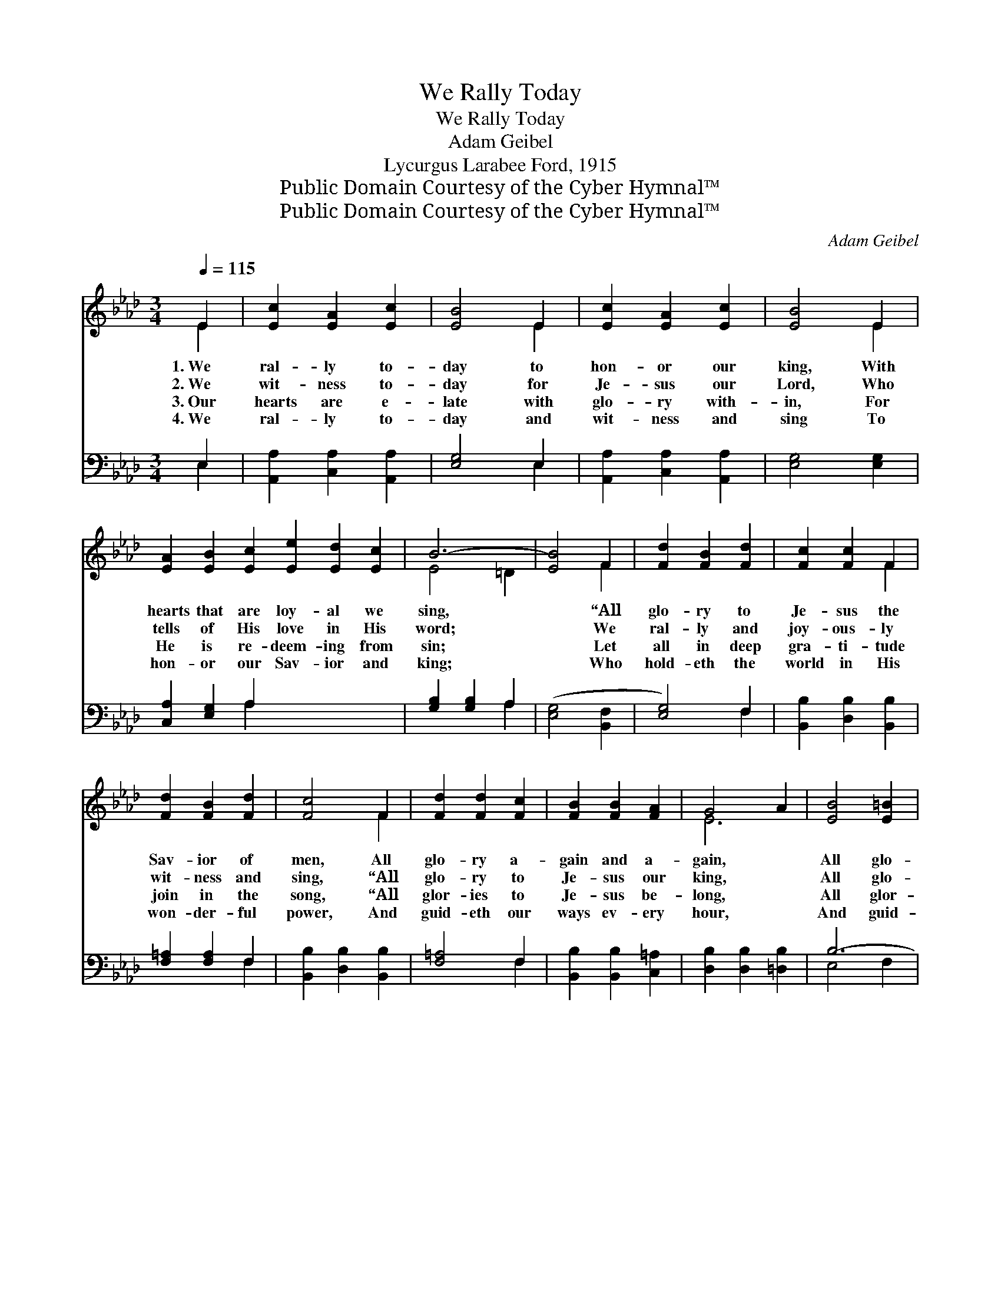 X:1
T:We Rally Today
T:We Rally Today
T:Adam Geibel
T:Lycurgus Larabee Ford, 1915
T:Public Domain Courtesy of the Cyber Hymnal™
T:Public Domain Courtesy of the Cyber Hymnal™
C:Adam Geibel
Z:Public Domain
Z:Courtesy of the Cyber Hymnal™
%%score ( 1 2 ) ( 3 4 )
L:1/8
Q:1/4=115
M:3/4
K:Ab
V:1 treble 
V:2 treble 
V:3 bass 
V:4 bass 
V:1
 E2 | [Ec]2 [EA]2 [Ec]2 | [EB]4 E2 | [Ec]2 [EA]2 [Ec]2 | [EB]4 E2 | %5
w: 1.~We|ral- ly to-|day to|hon- or our|king, With|
w: 2.~We|wit- ness to-|day for|Je- sus our|Lord, Who|
w: 3.~Our|hearts are e-|late with|glo- ry with-|in, For|
w: 4.~We|ral- ly to-|day and|wit- ness and|sing To|
 [EA]2 [EB]2 [Ec]2 [Ee]2 [Ed]2 [Ec]2 | B6- | [EB]4 F2 | [Fd]2 [FB]2 [Fd]2 | [Fc]2 [Fc]2 F2 | %10
w: hearts that are loy- al we|sing,|* “All|glo- ry to|Je- sus the|
w: tells of His love in His|word;|* We|ral- ly and|joy- ous- ly|
w: He is re- deem- ing from|sin;|* Let|all in deep|gra- ti- tude|
w: hon- or our Sav- ior and|king;|* Who|hold- eth the|world in His|
 [Fd]2 [FB]2 [Fd]2 | [Fc]4 F2 | [Fd]2 [Fd]2 [Fc]2 | [FB]2 [FB]2 [FA]2 | G4 A2 | [EB]4 [E=B]2 | %16
w: Sav- ior of|men, All|glo- ry a-|gain and a-|gain, *|All glo-|
w: wit- ness and|sing, “All|glo- ry to|Je- sus our|king, *|All glo-|
w: join in the|song, “All|glor- ies to|Je- sus be-|long, *|All glor-|
w: won- der- ful|power, And|guid- eth our|ways ev- ery|hour, *|And guid-|
 [Ec]2 [Ec]2 [EA]2 | [Fd]2 [Ec]2 [DB]2 | [CA]6- | [CA]4 x2 || %20
w: ry a- gain|and a- gain.”|||
w: ry to Je-|sus our king.”|We||
w: ies to Je-|sus be- long.”|||
w: eth our ways|ev- ery hour.|||
"^Refrain""^Sopranos and Altos" [Ee]2 x2 || [Ee]6- | [Ee]2 B2 d2 | [EAc]6- | %24
w: ||||
w: ral-|ly|* to- day,|we|
w: ||||
w: ||||
 [EAc]4"^Male Voices" [Cc]2 | [Cc]6- | [Cc]2 G2 B2 | [CFA]6- |"^Harmony" [CFA]4 [EA]2 | %29
w: |||||
w: * ral-|ly|* to- day;|We|* ral-|
w: |||||
w: |||||
 [FB]2 [FB]2 [FB]2 | [F=B]4 [FB]2 | [Ec]2 [Ec]2 [Ec]2 | !fermata![Ff]4 [Fe]2 | [Fd]2 [DF]2 [Fd]2 | %34
w: |||||
w: ly to- day|to hon-|or our king;|With hearts|that are loy-|
w: |||||
w: |||||
 [Gc]2 [GB]2 [Gc]2 | [EA]6- | [EA]4 x2 |] x4 |] %38
w: ||||
w: al we sing.||||
w: ||||
w: ||||
V:2
 E2 | x6 | x4 E2 | x6 | x4 E2 | x12 | E4 =D2 | x4 F2 | x6 | x4 F2 | x6 | x4 F2 | x6 | x6 | E6 | %15
 x6 | x6 | x6 | x6 | x6 || x4 || x6 | x6 | x6 | x6 | x6 | x6 | x6 | x6 | x6 | x6 | x6 | x6 | x6 | %34
 x6 | x6 | x6 |] x4 |] %38
V:3
 E,2 | [A,,A,]2 [C,A,]2 [A,,A,]2 | [E,G,]4 E,2 | [A,,A,]2 [C,A,]2 [A,,A,]2 | [E,G,]4 [E,G,]2 | %5
 [C,A,]2 [E,G,]2 A,2 x6 | [G,B,]2 [G,B,]2 A,2 | ([E,G,]4 [B,,F,]2 | [E,G,]4) F,2 | %9
 [B,,B,]2 [D,B,]2 [B,,B,]2 | [F,=A,]2 [F,A,]2 F,2 | [B,,B,]2 [D,B,]2 [B,,B,]2 | [F,=A,]4 F,2 | %13
 [B,,B,]2 [B,,B,]2 [C,=A,]2 | [D,B,]2 [D,B,]2 [=D,B,]2 | B,6- | [G,B,]4 [G,D]2 | %17
 [A,C]2 A,2 [C,A,]2 | [B,,A,]2 [E,G,]2 [E,G,]2 | [A,,A,]6- || [A,,A,]4 || z2 x4 | %22
 (E,,2 [E,G,D]2 [E,G,D]2 | [E,G,D]6) | (A,,2 [E,A,C]2 [E,A,C]2 | [E,A,C]4) z2 | %26
 (C,,2 [C,=E,B,]2 [C,E,B,]2 | [C,=E,B,]6) | (F,,2 [C,F,A,]2 [C,F,A,]2 | [C,F,A,]4) [C,A,]2 | %30
 [D,A,]2 [D,A,]2 [D,A,]2 | [=D,A,]4 [D,A,]2 | [E,A,]2 [C,A,]2 [A,,A,]2 | %33
 !fermata![F,=A,]4 [F,A,]2 | [B,,B,]2 [B,,B,]2 [B,,D]2 | [E,E]2 [E,D]2 [E,E]2 | [A,,C]6- |] %37
 [A,,C]4 |] %38
V:4
 E,2 | x6 | x4 E,2 | x6 | x6 | x4 A,2 x6 | x4 A,2 | x6 | x4 F,2 | x6 | x4 F,2 | x6 | x4 F,2 | x6 | %14
 x6 | E,4 F,2 | x6 | x2 A,2 x2 | x6 | x6 || x4 || x6 | x6 | x6 | x6 | x6 | x6 | x6 | x6 | x6 | x6 | %31
 x6 | x6 | x6 | x6 | x6 | x6 |] x4 |] %38

